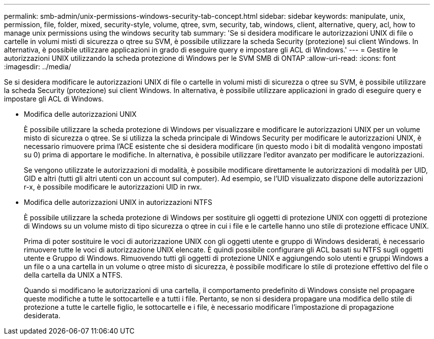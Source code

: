 ---
permalink: smb-admin/unix-permissions-windows-security-tab-concept.html 
sidebar: sidebar 
keywords: manipulate, unix, permission, file, folder, mixed, security-style, volume, qtree, svm, security, tab, windows, client, alternative, query, acl, how to manage unix permissions using the windows security tab 
summary: 'Se si desidera modificare le autorizzazioni UNIX di file o cartelle in volumi misti di sicurezza o qtree su SVM, è possibile utilizzare la scheda Security (protezione) sui client Windows. In alternativa, è possibile utilizzare applicazioni in grado di eseguire query e impostare gli ACL di Windows.' 
---
= Gestire le autorizzazioni UNIX utilizzando la scheda protezione di Windows per le SVM SMB di ONTAP
:allow-uri-read: 
:icons: font
:imagesdir: ../media/


[role="lead"]
Se si desidera modificare le autorizzazioni UNIX di file o cartelle in volumi misti di sicurezza o qtree su SVM, è possibile utilizzare la scheda Security (protezione) sui client Windows. In alternativa, è possibile utilizzare applicazioni in grado di eseguire query e impostare gli ACL di Windows.

* Modifica delle autorizzazioni UNIX
+
È possibile utilizzare la scheda protezione di Windows per visualizzare e modificare le autorizzazioni UNIX per un volume misto di sicurezza o qtree. Se si utilizza la scheda principale di Windows Security per modificare le autorizzazioni UNIX, è necessario rimuovere prima l'ACE esistente che si desidera modificare (in questo modo i bit di modalità vengono impostati su 0) prima di apportare le modifiche. In alternativa, è possibile utilizzare l'editor avanzato per modificare le autorizzazioni.

+
Se vengono utilizzate le autorizzazioni di modalità, è possibile modificare direttamente le autorizzazioni di modalità per UID, GID e altri (tutti gli altri utenti con un account sul computer). Ad esempio, se l'UID visualizzato dispone delle autorizzazioni r-x, è possibile modificare le autorizzazioni UID in rwx.

* Modifica delle autorizzazioni UNIX in autorizzazioni NTFS
+
È possibile utilizzare la scheda protezione di Windows per sostituire gli oggetti di protezione UNIX con oggetti di protezione di Windows su un volume misto di tipo sicurezza o qtree in cui i file e le cartelle hanno uno stile di protezione efficace UNIX.

+
Prima di poter sostituire le voci di autorizzazione UNIX con gli oggetti utente e gruppo di Windows desiderati, è necessario rimuovere tutte le voci di autorizzazione UNIX elencate. È quindi possibile configurare gli ACL basati su NTFS sugli oggetti utente e Gruppo di Windows. Rimuovendo tutti gli oggetti di protezione UNIX e aggiungendo solo utenti e gruppi Windows a un file o a una cartella in un volume o qtree misto di sicurezza, è possibile modificare lo stile di protezione effettivo del file o della cartella da UNIX a NTFS.

+
Quando si modificano le autorizzazioni di una cartella, il comportamento predefinito di Windows consiste nel propagare queste modifiche a tutte le sottocartelle e a tutti i file. Pertanto, se non si desidera propagare una modifica dello stile di protezione a tutte le cartelle figlio, le sottocartelle e i file, è necessario modificare l'impostazione di propagazione desiderata.


